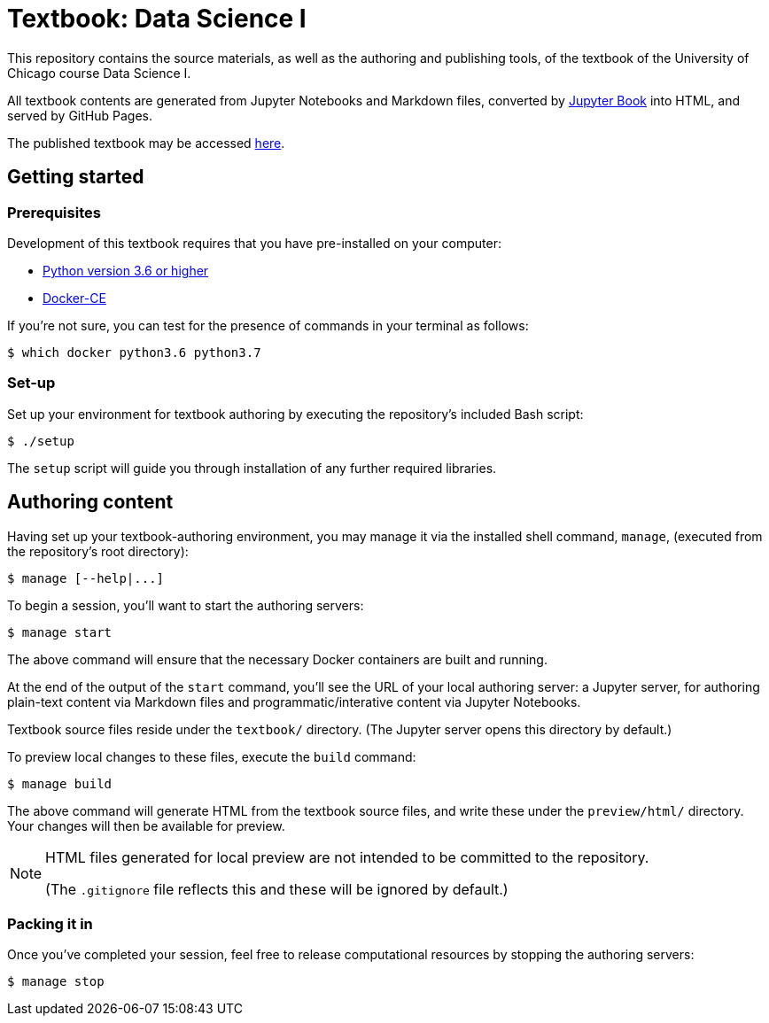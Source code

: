 = Textbook: Data Science I

This repository contains the source materials, as well as the authoring and publishing tools, of the textbook of the University of Chicago course Data Science I.

All textbook contents are generated from Jupyter Notebooks and Markdown files, converted by https://jupyterbook.org/[Jupyter Book] into HTML, and served by GitHub Pages.

The published textbook may be accessed https://ds1.datascience.uchicago.edu/[here].


== Getting started

=== Prerequisites

Development of this textbook requires that you have pre-installed on your computer:

* https://www.python.org/downloads/[Python version 3.6 or higher]
* https://docs.docker.com/install/[Docker-CE]

If you're not sure, you can test for the presence of commands in your terminal as follows:

    $ which docker python3.6 python3.7

=== Set-up

Set up your environment for textbook authoring by executing the repository's included Bash script:

    $ ./setup

The `setup` script will guide you through installation of any further required libraries.


== Authoring content

Having set up your textbook-authoring environment, you may manage it via the installed shell command, `manage`, (executed from the repository's root directory):

    $ manage [--help|...]

To begin a session, you'll want to start the authoring servers:

    $ manage start

The above command will ensure that the necessary Docker containers are built and running.

At the end of the output of the `start` command, you'll see the URL of your local authoring server: a Jupyter server, for authoring plain-text content via Markdown files and programmatic/interative content via Jupyter Notebooks.

Textbook source files reside under the `textbook/` directory. (The Jupyter server opens this directory by default.)

To preview local changes to these files, execute the `build` command:

    $ manage build

The above command will generate HTML from the textbook source files, and write these under the `preview/html/` directory. Your changes will then be available for preview.

[NOTE]
====
HTML files generated for local preview are not intended to be committed to the repository.

(The `.gitignore` file reflects this and these will be ignored by default.)
====

=== Packing it in

Once you've completed your session, feel free to release computational resources by stopping the authoring servers:

    $ manage stop
